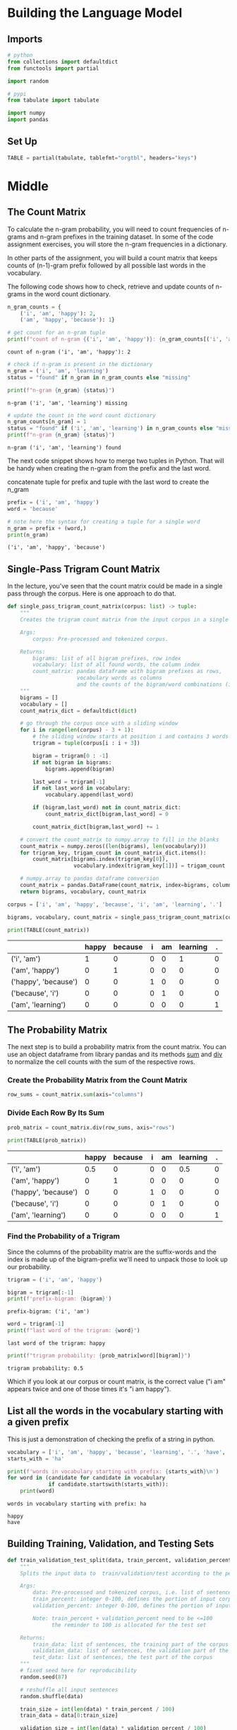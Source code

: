 #+BEGIN_COMMENT
.. title: N-Gram: Building the Language Model
.. slug: n-gram-building-the-language-model
.. date: 2020-12-02 19:12:55 UTC-08:00
.. tags: nlp,n-grams
.. category: NLP
.. link: 
.. description: Building the language model for N-Grams.
.. type: text
.. has_math: True
#+END_COMMENT
#+OPTIONS: ^:{}
#+TOC: headlines 3

#+PROPERTY: header-args :session ~/.local/share/jupyter/runtime/kernel-9ac2c430-acdf-4391-9522-5a5a8def7da8-ssh.json

#+BEGIN_SRC python :results none :exports none
%load_ext autoreload
%autoreload 2
#+END_SRC
* Building the Language Model
** Imports
#+begin_src python :results none
# python
from collections import defaultdict
from functools import partial

import random

# pypi
from tabulate import tabulate

import numpy
import pandas
#+end_src
** Set Up
#+begin_src python :results none
TABLE = partial(tabulate, tablefmt="orgtbl", headers="keys")
#+end_src   
* Middle
** The Count Matrix
To calculate the n-gram probability, you will need to count frequencies of n-grams and n-gram prefixes in the training dataset. In some of the code assignment exercises, you will store the n-gram frequencies in a dictionary. 

In other parts of the assignment, you will build a count matrix that keeps counts of (n-1)-gram prefix followed by all possible last words in the vocabulary.

The following code shows how to check, retrieve and update counts of n-grams in the word count dictionary.

#+begin_src python :results output :exports both
n_gram_counts = {
    ('i', 'am', 'happy'): 2,
    ('am', 'happy', 'because'): 1}

# get count for an n-gram tuple
print(f"count of n-gram {('i', 'am', 'happy')}: {n_gram_counts[('i', 'am', 'happy')]}")
#+end_src

#+RESULTS:
: count of n-gram ('i', 'am', 'happy'): 2

#+begin_src python :results output :exports both
# check if n-gram is present in the dictionary
n_gram = ('i', 'am', 'learning')
status = "found" if n_gram in n_gram_counts else "missing"

print(f"n-gram {n_gram} {status}")
#+end_src

#+RESULTS:
: n-gram ('i', 'am', 'learning') missing

#+begin_src python :results output :exports both
# update the count in the word count dictionary
n_gram_counts[n_gram] = 1
status = "found" if ('i', 'am', 'learning') in n_gram_counts else "missing"
print(f"n-gram {n_gram} {status}")
#+end_src

#+RESULTS:
: n-gram ('i', 'am', 'learning') found

The next code snippet shows how to merge two tuples in Python. That will be handy when creating the n-gram from the prefix and the last word.

concatenate tuple for prefix and tuple with the last word to create the n_gram
#+begin_src python :results output :exports both
prefix = ('i', 'am', 'happy')
word = 'because'

# note here the syntax for creating a tuple for a single word
n_gram = prefix + (word,)
print(n_gram)
#+end_src

#+RESULTS:
: ('i', 'am', 'happy', 'because')
** Single-Pass Trigram Count Matrix
   In the lecture, you've seen that the count matrix could be made in a single pass through the corpus. Here is one approach to do that.
   
#+begin_src python :results none
def single_pass_trigram_count_matrix(corpus: list) -> tuple:
    """
    Creates the trigram count matrix from the input corpus in a single pass through the corpus.
    
    Args:
        corpus: Pre-processed and tokenized corpus. 
    
    Returns:
        bigrams: list of all bigram prefixes, row index
        vocabulary: list of all found words, the column index
        count_matrix: pandas dataframe with bigram prefixes as rows, 
                      vocabulary words as columns 
                      and the counts of the bigram/word combinations (i.e. trigrams) as values
    """
    bigrams = []
    vocabulary = []
    count_matrix_dict = defaultdict(dict)
    
    # go through the corpus once with a sliding window
    for i in range(len(corpus) - 3 + 1):
        # the sliding window starts at position i and contains 3 words
        trigram = tuple(corpus[i : i + 3])
        
        bigram = trigram[0 : -1]
        if not bigram in bigrams:
            bigrams.append(bigram)        
        
        last_word = trigram[-1]
        if not last_word in vocabulary:
            vocabulary.append(last_word)
        
        if (bigram,last_word) not in count_matrix_dict:
            count_matrix_dict[bigram,last_word] = 0
            
        count_matrix_dict[bigram,last_word] += 1
    
    # convert the count_matrix to numpy.array to fill in the blanks
    count_matrix = numpy.zeros((len(bigrams), len(vocabulary)))
    for trigram_key, trigam_count in count_matrix_dict.items():
        count_matrix[bigrams.index(trigram_key[0]),
                     vocabulary.index(trigram_key[1])] = trigam_count
    
    # numpy.array to pandas dataframe conversion
    count_matrix = pandas.DataFrame(count_matrix, index=bigrams, columns=vocabulary)
    return bigrams, vocabulary, count_matrix
#+end_src

#+begin_src python :results output :exports both
corpus = ['i', 'am', 'happy', 'because', 'i', 'am', 'learning', '.']

bigrams, vocabulary, count_matrix = single_pass_trigram_count_matrix(corpus)

print(TABLE(count_matrix))
#+end_src

#+RESULTS:
 |                      |   happy |   because |   i |   am |   learning |   . |
 |----------------------+---------+-----------+-----+------+------------+-----|
 | ('i', 'am')          |       1 |         0 |   0 |    0 |          1 |   0 |
 | ('am', 'happy')      |       0 |         1 |   0 |    0 |          0 |   0 |
 | ('happy', 'because') |       0 |         0 |   1 |    0 |          0 |   0 |
 | ('because', 'i')     |       0 |         0 |   0 |    1 |          0 |   0 |
 | ('am', 'learning')   |       0 |         0 |   0 |    0 |          0 |   1 |
** The Probability Matrix
The next step is to build a probability matrix from the count matrix.
You can use an object dataframe from library pandas and its methods [[https://pandas.pydata.org/pandas-docs/stable/reference/api/pandas.DataFrame.sum.html?highlight=sum#pandas.DataFrame.sum][sum]] and [[https://pandas.pydata.org/pandas-docs/stable/reference/api/pandas.DataFrame.div.html][div]] to normalize the cell counts with the sum of the respective rows. 
*** Create the Probability Matrix from the Count Matrix

#+begin_src python :results none
row_sums = count_matrix.sum(axis="columns")
#+end_src
*** Divide Each Row By Its Sum
#+begin_src python :results output :exports both
prob_matrix = count_matrix.div(row_sums, axis="rows")

print(TABLE(prob_matrix))
#+end_src    

#+RESULTS:
 |                      |   happy |   because |   i |   am |   learning |   . |
 |----------------------+---------+-----------+-----+------+------------+-----|
 | ('i', 'am')          |     0.5 |         0 |   0 |    0 |        0.5 |   0 |
 | ('am', 'happy')      |     0   |         1 |   0 |    0 |        0   |   0 |
 | ('happy', 'because') |     0   |         0 |   1 |    0 |        0   |   0 |
 | ('because', 'i')     |     0   |         0 |   0 |    1 |        0   |   0 |
 | ('am', 'learning')   |     0   |         0 |   0 |    0 |        0   |   1 |

*** Find the Probability of a Trigram
Since the columns of the probability matrix are the suffix-words and the index is made up of the bigram-prefix we'll need to unpack those to look up our probability.

#+begin_src python :results output :exports both
trigram = ('i', 'am', 'happy')

bigram = trigram[:-1]
print(f'prefix-bigram: {bigram}')

#+end_src    

#+RESULTS:
: prefix-bigram: ('i', 'am')

#+begin_src python :results output :exports both
word = trigram[-1]
print(f"last word of the trigram: {word}")
#+end_src    

#+RESULTS:
: last word of the trigram: happy

#+begin_src python :results output :exports both
print(f"trigram probability: {prob_matrix[word][bigram]}")
#+end_src

#+RESULTS:
: trigram probability: 0.5

Which if you look at our corpus or count matrix, is the correct value ("i am" appears twice and one of those times it's "i am happy").
** List all the words in the vocabulary starting with a given prefix
   This is just a demonstration of checking the prefix of a string in python.
   
#+begin_src python :results output :exports both
vocabulary = ['i', 'am', 'happy', 'because', 'learning', '.', 'have', 'you', 'seen','it', '?']
starts_with = 'ha'

print(f'words in vocabulary starting with prefix: {starts_with}\n')
for word in (candidate for candidate in vocabulary
             if candidate.startswith(starts_with)):
    print(word)
#+end_src   

#+RESULTS:
: words in vocabulary starting with prefix: ha
: 
: happy
: have
** Building Training, Validation, and Testing Sets
#+begin_src python :results none
def train_validation_test_split(data, train_percent, validation_percent):
    """
    Splits the input data to  train/validation/test according to the percentage provided
    
    Args:
        data: Pre-processed and tokenized corpus, i.e. list of sentences.
        train_percent: integer 0-100, defines the portion of input corpus allocated for training
        validation_percent: integer 0-100, defines the portion of input corpus allocated for validation
        
        Note: train_percent + validation_percent need to be <=100
              the reminder to 100 is allocated for the test set
    
    Returns:
        train_data: list of sentences, the training part of the corpus
        validation_data: list of sentences, the validation part of the corpus
        test_data: list of sentences, the test part of the corpus
    """
    # fixed seed here for reproducibility
    random.seed(87)
    
    # reshuffle all input sentences
    random.shuffle(data)

    train_size = int(len(data) * train_percent / 100)
    train_data = data[0:train_size]
    
    validation_size = int(len(data) * validation_percent / 100)
    validation_data = data[train_size:train_size + validation_size]
    
    test_data = data[train_size + validation_size:]
    
    return train_data, validation_data, test_data
#+end_src
*** Check the Sets
#+begin_src python :results output :exports both
data = list(range (0, 100))

train_data, validation_data, test_data = train_validation_test_split(data, 80, 10)
print("split 80/10/10:\n",f"train data:{train_data}\n", f"validation data:{validation_data}\n", 
      f"test data:{test_data}\n")

train_data, validation_data, test_data = train_validation_test_split(data, 98, 1)
print("split 98/1/1:\n",f"train data:{train_data}\n", f"validation data:{validation_data}\n", 
      f"test data:{test_data}\n")

#+end_src    

#+RESULTS:
: split 80/10/10:
:  train data:[28, 76, 5, 0, 62, 29, 54, 95, 88, 58, 4, 22, 92, 14, 50, 77, 47, 33, 75, 68, 56, 74, 43, 80, 83, 84, 73, 93, 66, 87, 9, 91, 64, 79, 20, 51, 17, 27, 12, 31, 67, 81, 7, 34, 45, 72, 38, 30, 16, 60, 40, 86, 48, 21, 70, 59, 6, 19, 2, 99, 37, 36, 52, 61, 97, 44, 26, 57, 89, 55, 53, 85, 3, 39, 10, 71, 23, 32, 25, 8]
:  validation data:[78, 65, 63, 11, 49, 98, 1, 46, 15, 41]
:  test data:[90, 96, 82, 42, 35, 13, 69, 24, 94, 18]
: 
: split 98/1/1:
:  train data:[66, 23, 29, 28, 52, 87, 70, 13, 15, 2, 62, 43, 82, 50, 40, 32, 30, 79, 71, 89, 6, 10, 34, 78, 11, 49, 39, 42, 26, 46, 58, 96, 97, 8, 56, 86, 33, 93, 92, 91, 57, 65, 95, 20, 72, 3, 12, 9, 47, 37, 67, 1, 16, 74, 53, 99, 54, 68, 5, 18, 27, 17, 48, 36, 24, 45, 73, 19, 41, 59, 21, 98, 0, 31, 4, 85, 80, 64, 84, 88, 25, 44, 61, 22, 60, 94, 76, 38, 77, 81, 90, 69, 63, 7, 51, 14, 55, 83]
:  validation data:[35]
:  test data:[75]
: 
** Perplexity
In order to implement the [[https://en.wikipedia.org/wiki/Perplexity][perplexity]] formula, you'll need to know how to implement m-th order root of a variable.

 \begin{equation*}
 PP(W)=\sqrt[M]{\prod_{i=1}^{m}{\frac{1}{P(w_i|w_{i-1})}}}
 \end{equation*}

Remember from calculus:

 \begin{equation*}
 \sqrt[M]{\frac{1}{x}} = x^{-\frac{1}{M}}
 \end{equation*}
 
Here is some code that will help you with the formula.

#+begin_src python :results output :exports both
p = 10 ** (-250)
M = 100

print(f"perplexity = {p ** (-1 / M):0.3f}")
#+end_src

#+RESULTS:
: perplexity = 316.228
